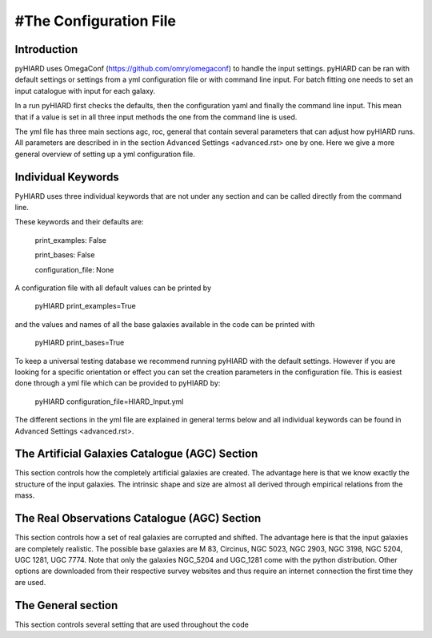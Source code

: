 #The Configuration File
=====

Introduction
----

pyHIARD uses OmegaConf (https://github.com/omry/omegaconf) to handle the input settings. pyHIARD can be ran with default settings or settings from a yml configuration file or with command line input. For batch fitting one needs to set an input catalogue with input for each galaxy.

In a run pyHIARD first checks the defaults, then the configuration yaml and finally the command line input. This mean that if a value is set in all three input methods the one from the command line is used.

The yml file has three main sections agc, roc, general that contain several parameters that can adjust how pyHIARD runs. All parameters are described in in the section Advanced Settings <advanced.rst> one by one. Here we give a more general overview of setting up a yml configuration file.

Individual Keywords
----

PyHIARD uses three individual keywords  that are not under any section and can be called directly from the command line.

These keywords and their defaults are:

  print_examples: False

  print_bases: False

  configuration_file: None

A configuration file with all default values can be printed by

  pyHIARD print_examples=True

and the values and names of all the base galaxies available in the code can be printed with

  pyHIARD print_bases=True

To keep a universal testing database we recommend running pyHIARD with the default settings. However if you are looking for a specific orientation or effect you can set the creation parameters in the configuration file.
This is easiest done through a yml file which can be provided to pyHIARD by:

  pyHIARD configuration_file=HIARD_Input.yml

The different sections in the yml file are explained in general terms below and all individual keywords can be found in Advanced Settings <advanced.rst>.

The Artificial Galaxies Catalogue (AGC) Section
----
This section controls how the completely artificial galaxies are created. The advantage here is that we know exactly the structure of the input galaxies.
The intrinsic shape and size are almost all derived through empirical relations from the mass.


The Real Observations Catalogue (AGC) Section
----
This section controls how a set of real galaxies are corrupted and shifted. The advantage here is that the input galaxies are completely realistic.
The possible base galaxies are  M 83, Circinus, NGC 5023, NGC 2903, NGC 3198, NGC 5204, UGC 1281, UGC 7774. Note that only the galaxies NGC_5204 and UGC_1281 come with the python distribution.
Other options are downloaded from their respective survey websites and thus require an internet connection the first time they are used. 

The General section
----
This section controls several setting that are used throughout the code
